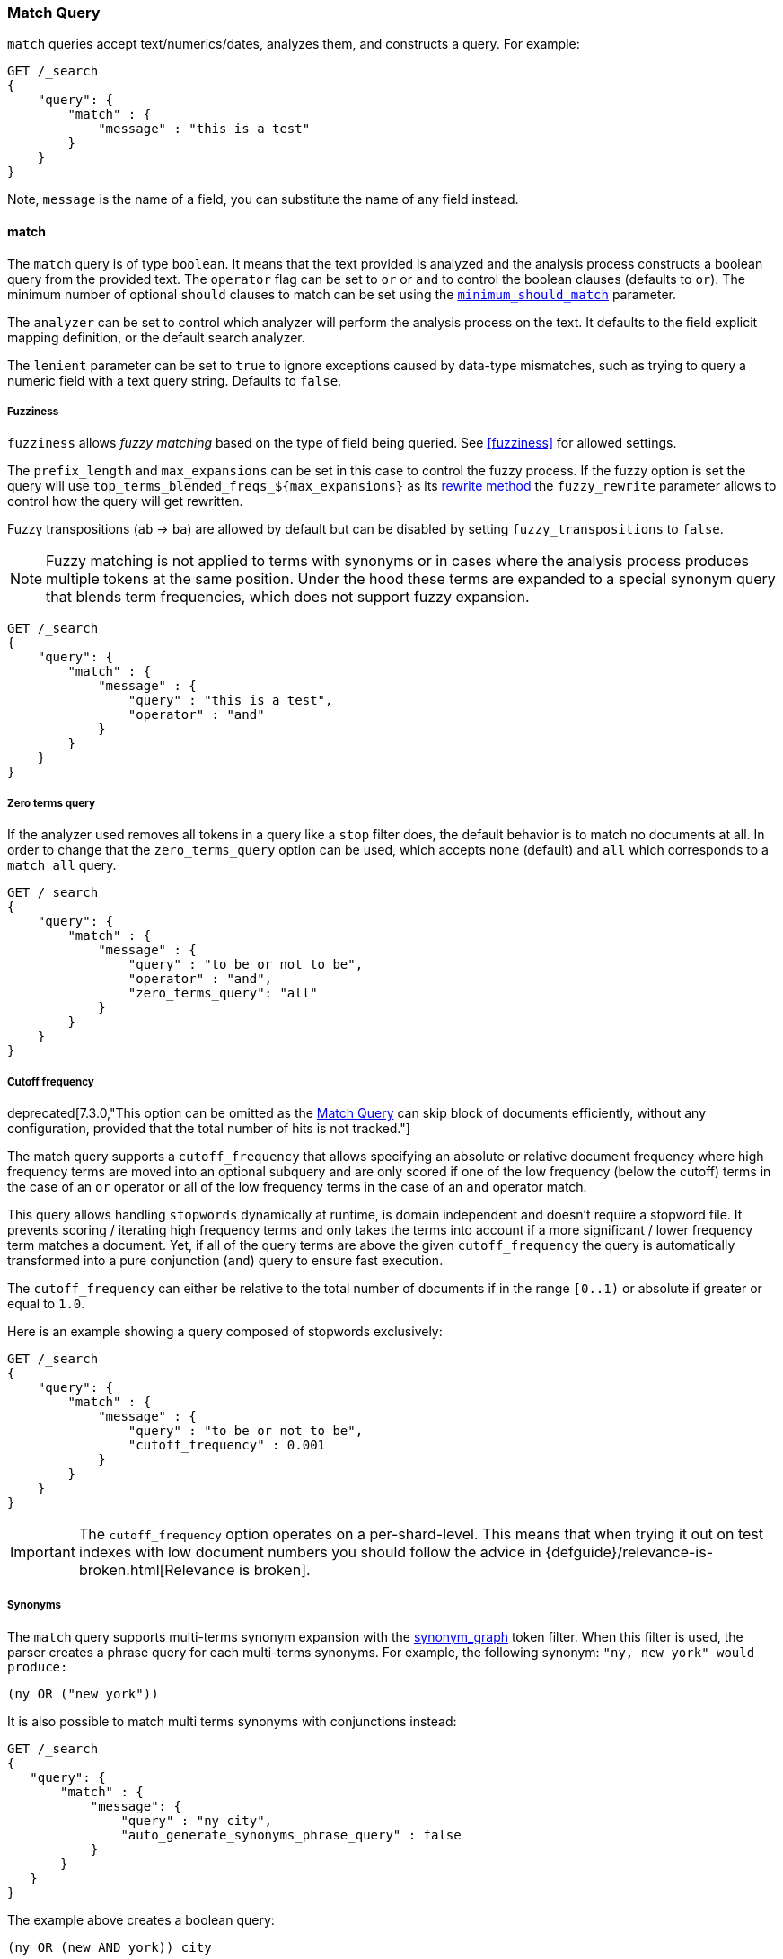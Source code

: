 [[query-dsl-match-query]]
=== Match Query


`match` queries accept text/numerics/dates, analyzes
them, and constructs a query. For example:

[source,js]
--------------------------------------------------
GET /_search
{
    "query": {
        "match" : {
            "message" : "this is a test"
        }
    }
}
--------------------------------------------------
// CONSOLE

Note, `message` is the name of a field, you can substitute the name of
any field instead.

[[query-dsl-match-query-boolean]]
==== match

The `match` query is of type `boolean`. It means that the text
provided is analyzed and the analysis process constructs a boolean query
from the provided text. The `operator` flag can be set to `or` or `and`
to control the boolean clauses (defaults to `or`). The minimum number of
optional `should` clauses to match can be set using the
<<query-dsl-minimum-should-match,`minimum_should_match`>>
parameter.

The `analyzer` can be set to control which analyzer will perform the
analysis process on the text. It defaults to the field explicit mapping
definition, or the default search analyzer.

The `lenient` parameter can be set to `true` to ignore exceptions caused by
data-type mismatches,  such as trying to query a numeric field with a text
query string. Defaults to `false`.

[[query-dsl-match-query-fuzziness]]
===== Fuzziness

`fuzziness` allows _fuzzy matching_ based on the type of field being queried.
See <<fuzziness>> for allowed settings.

The `prefix_length` and
`max_expansions` can be set in this case to control the fuzzy process.
If the fuzzy option is set the query will use `top_terms_blended_freqs_${max_expansions}`
as its <<query-dsl-multi-term-rewrite,rewrite
method>> the `fuzzy_rewrite` parameter allows to control how the query will get
rewritten.

Fuzzy transpositions (`ab` -> `ba`) are allowed by default but can be disabled
by setting `fuzzy_transpositions` to `false`.

NOTE: Fuzzy matching is not applied to terms with synonyms or in cases where the
analysis process produces multiple tokens at the same position. Under the hood
these terms are expanded to a special synonym query that blends term frequencies,
which does not support fuzzy expansion.

[source,js]
--------------------------------------------------
GET /_search
{
    "query": {
        "match" : {
            "message" : {
                "query" : "this is a test",
                "operator" : "and"
            }
        }
    }
}
--------------------------------------------------
// CONSOLE

[[query-dsl-match-query-zero]]
===== Zero terms query
If the analyzer used removes all tokens in a query like a `stop` filter
does, the default behavior is to match no documents at all. In order to
change that the `zero_terms_query` option can be used, which accepts
`none` (default) and `all` which corresponds to a `match_all` query.

[source,js]
--------------------------------------------------
GET /_search
{
    "query": {
        "match" : {
            "message" : {
                "query" : "to be or not to be",
                "operator" : "and",
                "zero_terms_query": "all"
            }
        }
    }
}
--------------------------------------------------
// CONSOLE

[[query-dsl-match-query-cutoff]]
===== Cutoff frequency

deprecated[7.3.0,"This option can be omitted as the <<query-dsl-match-query>> can skip block of documents efficiently, without any configuration, provided that the total number of hits is not tracked."]

The match query supports a `cutoff_frequency` that allows
specifying an absolute or relative document frequency where high
frequency terms are moved into an optional subquery and are only scored
if one of the low frequency (below the cutoff) terms in the case of an
`or` operator or all of the low frequency terms in the case of an `and`
operator match.

This query allows handling `stopwords` dynamically at runtime, is domain
independent and doesn't require a stopword file. It prevents scoring /
iterating high frequency terms and only takes the terms into account if a
more significant / lower frequency term matches a document. Yet, if all
of the query terms are above the given `cutoff_frequency` the query is
automatically transformed into a pure conjunction (`and`) query to
ensure fast execution.

The `cutoff_frequency` can either be relative to the total number of
documents if in the range `[0..1)` or absolute if greater or equal to
`1.0`.

Here is an example showing a query composed of stopwords exclusively:

[source,js]
--------------------------------------------------
GET /_search
{
    "query": {
        "match" : {
            "message" : {
                "query" : "to be or not to be",
                "cutoff_frequency" : 0.001
            }
        }
    }
}
--------------------------------------------------
// CONSOLE
// TEST[warning:Deprecated field [cutoff_frequency] used, replaced by [you can omit this option, the [match] query can skip block of documents efficiently if the total number of hits is not tracked]]

IMPORTANT: The `cutoff_frequency` option operates on a per-shard-level. This means
that when trying it out on test indexes with low document numbers you
should follow the advice in {defguide}/relevance-is-broken.html[Relevance is broken].

[[query-dsl-match-query-synonyms]]
===== Synonyms

The `match` query supports multi-terms synonym expansion with the <<analysis-synonym-graph-tokenfilter,
synonym_graph>> token filter. When this filter is used, the parser creates a phrase query for each multi-terms synonyms.
For example, the following synonym: `"ny, new york" would produce:`

`(ny OR ("new york"))`

It is also possible to match multi terms synonyms with conjunctions instead:

[source,js]
--------------------------------------------------
GET /_search
{
   "query": {
       "match" : {
           "message": {
               "query" : "ny city",
               "auto_generate_synonyms_phrase_query" : false
           }
       }
   }
}
--------------------------------------------------
// CONSOLE

The example above creates a boolean query:

`(ny OR (new AND york)) city`

that matches documents with the term `ny` or the conjunction `new AND york`.
By default the parameter `auto_generate_synonyms_phrase_query` is set to `true`.


.Comparison to query_string / field
**************************************************

The match family of queries does not go through a "query parsing"
process. It does not support field name prefixes, wildcard characters,
or other "advanced" features. For this reason, chances of it failing are
very small / non existent, and it provides an excellent behavior when it
comes to just analyze and run that text as a query behavior (which is
usually what a text search box does).

**************************************************
